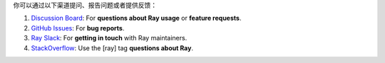 你可以通过以下渠道提问、报告问题或者提供反馈：

1. `Discussion Board`_: For **questions about Ray usage** or **feature requests**.
2. `GitHub Issues`_: For **bug reports**.
3. `Ray Slack`_: For **getting in touch** with Ray maintainers.
4. `StackOverflow`_: Use the [ray] tag **questions about Ray**.

.. _`Discussion Board`: https://discuss.ray.io/
.. _`GitHub Issues`: https://github.com/ray-project/ray/issues
.. _`Ray Slack`: https://forms.gle/9TSdDYUgxYs8SA9e8
.. _`StackOverflow`: https://stackoverflow.com/questions/tagged/ray

